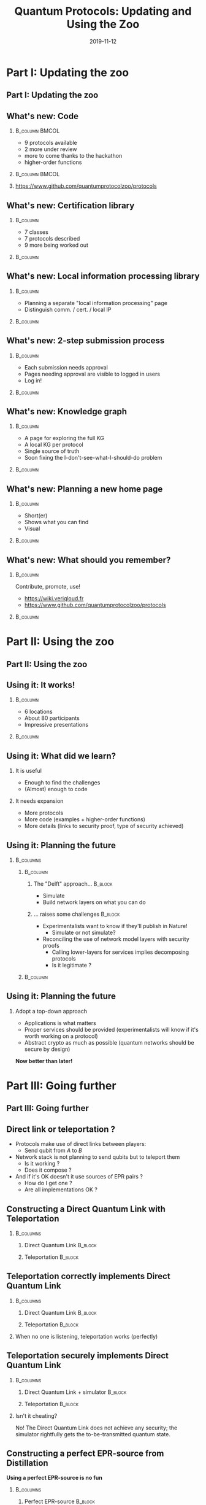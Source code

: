 #+TITLE:     Quantum Protocols: Updating and Using the Zoo
#+DATE:      2019-11-12
:OPTIONS:
#+OPTIONS: H:2 toc:t num:t
#+LATEX_HEADER_EXTRA: \usepackage{braket}
#+LATEX_HEADER_EXTRA: \usepackage{amsmath}
#+LATEX_CLASS: beamer
#+LATEX_CLASS_OPTIONS: [presentation]
#+BEAMER_THEME: default
:END:


* Part I: Updating the zoo
:PROPERTIES:
:ID:       bfcd2306-c464-41f9-8f5d-c73a5e40ee55
:END:
** Part I: Updating the zoo
:PROPERTIES:
:ID:       3631cc52-50cf-4f14-b990-aa08e32152c8
:END:
** What's new: Code
:PROPERTIES:
:ID:       051b4ed6-fe27-4e5b-bfca-485d59c6508e
:END:
***                                                        :B_column:BMCOL:
:PROPERTIES:
:BEAMER_env: column
:BEAMER_col: 0.4
:ID:       dca3b6cf-a4e5-4e40-b04d-34e507a1bf39
:END:
- 9 protocols available 
- 2 more under review
- more to come thanks to the hackathon
- higher-order functions

***                                                        :B_column:BMCOL:
:PROPERTIES:
:BEAMER_env: column
:BEAMER_col: 0.6
:ID:       69d7ef48-5efb-4f28-b404-cebe5cd07ab9
:END:
[[./figs/qpz_protocols.png]]

*** 
:PROPERTIES:
:ID:       f86a28dd-6d6c-456c-87b4-28b8c7bc7362
:END:
https://www.github.com/quantumprotocolzoo/protocols

** What's new: Certification library
:PROPERTIES:
:ID:       0c84ec63-d930-488c-8a07-abe791442f41
:END:
***                                                              :B_column:
:PROPERTIES:
:BEAMER_env: column
:BEAMER_col: 0.4
:ID:       3d0c2933-3527-48f1-a5a4-7af40d336372
:END:
- 7 classes 
- 7 protocols described
- 9 more being worked out

***                                                              :B_column:
:PROPERTIES:
:BEAMER_env: column
:BEAMER_col: 0.6
:ID:       11181f3f-8c84-4bf9-b5e6-1f7122233bb3
:END:
[[./figs/wiki_certification.png]]

** What's new: Local information processing library
:PROPERTIES:
:ID:       755eeb7c-cca9-4ff4-95b0-6bcc62cabf9b
:END:
***                                                              :B_column:
:PROPERTIES:
:BEAMER_env: column
:BEAMER_col: 0.4
:ID:       a18c5763-bfba-43d3-93f5-ae728a9e7143
:END:
- Planning a separate "local information processing" page
- Distinguish comm. / cert. / local IP
***                                                              :B_column:
:PROPERTIES:
:BEAMER_env: column
:BEAMER_col: 0.6
:ID:       5febcd59-5b3d-4799-94e3-66a0d0a1d1f4
:END:
[[./figs/wiki_subroutines.png]]
** What's new: 2-step submission process
:PROPERTIES:
:ID:       5f731f1f-2b40-4f04-9b64-a163cbcb4c09
:END:
***                                                              :B_column:
:PROPERTIES:
:BEAMER_env: column
:BEAMER_col: .4
:ID:       2bba7c3a-184e-4080-8bc0-3dcc23c3e99b
:END:
- Each submission needs approval
- Pages needing approval are visible to logged in users 
- Log in!
***                                                              :B_column:
:PROPERTIES:
:BEAMER_env: column
:BEAMER_col: .6
:ID:       9b7c5f89-4c9b-4e10-9f89-76d5945d49fb
:END:
[[./figs/wiki_submission.png]]
** What's new: Knowledge graph
:PROPERTIES:
:ID:       f58f206f-7ac1-49ef-8e1c-ef9e36804786
:END:
***                                                              :B_column:
:PROPERTIES:
:BEAMER_env: column
:BEAMER_col: .4
:ID:       9c2b30f1-ffe9-4af7-977e-d6a357cc592c
:END:
- A page for exploring the full KG
- A local KG per protocol
- Single source of truth
- Soon fixing the I-don't-see-what-I-should-do problem
***                                                              :B_column:
:PROPERTIES:
:BEAMER_env: column
:BEAMER_col: .6
:ID:       2b6bea24-4d74-4641-b393-5a1349d905a3
:END:
[[./figs/wiki_kg.png]]
[[./figs/wiki_kg_2.png]]
** What's new: Planning a new home page
:PROPERTIES:
:ID:       5171532b-b69e-4da2-957f-f89b15bf7c6c
:END:
***                                                              :B_column:
:PROPERTIES:
:BEAMER_env: column
:BEAMER_col: .4
:ID:       ab016669-2034-4996-934f-aff52507f438
:END:
- Short(er)
- Shows what you can find
- Visual
***                                                              :B_column:
:PROPERTIES:
:BEAMER_env: column
:BEAMER_col: .6
:ID:       8d8682ef-1d2c-483e-bcd2-6e704f072701
:END:
[[./draw_me_a_protocol.jpg]]
** What's new: What should you remember?
:PROPERTIES:
:ID:       8ce02703-044a-4345-b592-17cad803be7b
:END:
***                                     :B_column:
:PROPERTIES:
:BEAMER_env: column
:BEAMER_col: .6
:ID:       12a971b8-bae0-4444-aca1-536673ccc553
:END:
Contribute, promote, use!
- https://wiki.veriqloud.fr
- https://www.github.com/quantumprotocolzoo/protocols
***                                                              :B_column:
:PROPERTIES:
:BEAMER_env: column
:BEAMER_col: .4
:ID:       d9001f44-be98-4c5e-912c-c32f0c04a1ad
:END:
[[./figs/wiki_logo.png]]


* Part II: Using the zoo
:PROPERTIES:
:ID:       48f46ddf-e308-4bdf-bfe6-faa535f3cb26
:END:
** Part II: Using the zoo
:PROPERTIES:
:ID:       e696be1f-3772-4f1e-a357-788d6dcc5477
:END:
** Using it: It works!
:PROPERTIES:
:ID:       7513b3f9-e163-4c9f-8127-b667fb18623b
:END:
***                                                              :B_column:
:PROPERTIES:
:BEAMER_env: column
:BEAMER_col: .4
:ID:       088811a5-436d-40c5-826a-39b13b3b3809
:END:
- 6 locations
- About 80 participants
- Impressive presentations
***                                                              :B_column:
:PROPERTIES:
:BEAMER_env: column
:BEAMER_col: .6
:ID:       712c8ca8-f390-4f34-a559-9713baa287fc
:END:
[[./figs/hackathon.jpg]]

** Using it: What did we learn?
:PROPERTIES:
:ID:       5c89ac57-1e44-4566-a736-eba24d615eb2
:END:
***  It is useful
:PROPERTIES:
:ID:       8522e748-c346-401a-8b90-9f06fd9be424
:END:
  - Enough to find the challenges
  - (Almost) enough to code
*** It needs expansion
:PROPERTIES:
:ID:       4d99e1d2-9b4a-471f-84dc-9b612072fe74
:END:
- More protocols
- More code (examples + higher-order functions)
- More details (links to security proof, type of security achieved)
  
** Using it: Planning the future
:PROPERTIES:
:ID:       4f5a753c-2b7e-4c63-aceb-529dd25ac19b
:END:
***                                                             :B_columns:
:PROPERTIES:
:BEAMER_env: columns
:ID:       89dffb3a-d4e3-473f-ba4a-cdf395ed47b4
:END:
****                                                            :B_column:
:PROPERTIES:
:BEAMER_env: column
:BEAMER_col: .6
:ID:       14343705-bbb6-41e8-93b7-b04ca09c5678
:END:
***** The "Delft" approach...                                   :B_block:
:PROPERTIES:
:BEAMER_env: block
:ID:       65617cbf-57b2-4f2b-98cd-2068d481b376
:END:
  - Simulate
  - Build network layers on what you can do

***** ... raises some challenges                                :B_block:
:PROPERTIES:
:BEAMER_env: block
:ID:       fbfcd084-b804-4433-87d7-b39e81be4c12
:END:
- Experimentalists want to know if they'll publish in Nature!
  - Simulate or not simulate?
- Reconciling the use of network model layers with security proofs
  - Calling lower-layers for services implies decomposing protocols
  - Is it legitimate ?

****                                                            :B_column:
:PROPERTIES:
:BEAMER_env: column
:BEAMER_col: .4
:ID:       4a5831d9-e437-4e68-9619-dd1e0c2a6546
:END:
[[./figs/network_stack.png]]


** Using it: Planning the future  
:PROPERTIES:
:ID:       20e4cd02-e1c8-4f1d-ba46-7ecba0de295b
:END:
*** Adopt a top-down approach
:PROPERTIES:
:ID:       c81cd90b-05b0-446e-8035-1970d10394a2
:END:
- Applications is what matters
- Proper services should be provided (experimentalists will know if it's worth working on a protocol)
- Abstract crypto as much as possible (quantum networks should be secure by design)

**Now better than later!**


* Part III: Going further
:PROPERTIES:
:ID:       ef9a08d8-afba-4a6f-85a2-f3384b44d14c
:END:
** Part III: Going further
:PROPERTIES:
:ID:       5bad4c61-5f24-43b3-a854-b6fff0ba6191
:END:

** Direct link or teleportation ?
:PROPERTIES:
:ID:       11fbffae-f5a0-4d6e-abdd-0e5fa0d8fdbf
:END:
- Protocols make use of direct links between players:
  - Send qubit from $A$ to $B$
- Network stack is not planning to send qubits but to teleport them
  - Is it working ?
  - Does it compose ?
- And if it's OK doesn't it use sources of EPR pairs ?
  - How do I get one ?
  - Are all implementations OK ?
  

** Constructing a Direct Quantum Link with Teleportation
:PROPERTIES:
:ID:       d035eeeb-f241-4098-b50d-0356657493a6
:END:
***                                                             :B_columns:
:PROPERTIES:
:BEAMER_env: columns
:BEAMER_opt: t
:ID:       0dcd4856-e7b7-422e-8f16-eabea29fcc92
:END:
**** Direct Quantum Link                                         :B_block:
:PROPERTIES:
:BEAMER_env: block
:BEAMER_col: .5
:ID:       b8743af3-b2fa-416a-a340-eaf1e3c1b7dd
:END:
[[./figs/direct_quantum_link.png]]
**** Teleportation                                               :B_block:
:PROPERTIES:
:BEAMER_env: block
:BEAMER_col: .5
:ID:       20f885b3-8cf3-4e5f-88f8-6f0afa3c4094
:END:
[[./figs/teleportation.png]]

** Teleportation correctly implements Direct Quantum Link
:PROPERTIES:
:ID:       205a2bb6-11c8-4a4a-92b3-a69d626395e5
:END:
***                                                             :B_columns:
:PROPERTIES:
:BEAMER_env: columns
:BEAMER_opt: t
:ID:       f91eb2c5-a06f-418a-a808-6dff4251d007
:END:
**** Direct Quantum Link                                         :B_block:
:PROPERTIES:
:BEAMER_env: block
:BEAMER_col: .5
:ID:       f04e3c89-1add-4fcd-9441-8d758aa6ec23
:END:
[[./figs/direct_quantum_link_filtered.png]]
**** Teleportation                                               :B_block:
:PROPERTIES:
:BEAMER_env: block
:BEAMER_col: .5
:ID:       17a728ec-6cc5-460a-9da6-08b0fe5c7454
:END:
[[./figs/teleportation_filtered.png]]
*** 
:PROPERTIES:
:ID:       3521ade0-db54-415d-84b7-be536ff7b335
:END:
When no one is listening, teleportation works (perfectly)

** Teleportation securely implements Direct Quantum Link
:PROPERTIES:
:ID:       1a61ad14-59c9-453a-9778-5f3aabddb150
:END:
***                                                             :B_columns:
:PROPERTIES:
:BEAMER_env: columns
:BEAMER_opt: t
:ID:       51c265f1-bac1-46ab-9165-240a86120845
:END:
**** Direct Quantum Link + simulator                             :B_block:
:PROPERTIES:
:BEAMER_env: block
:BEAMER_col: .5
:ID:       ed531da4-dbd3-4fb8-b315-41220a163d1c
:END:
[[./figs/direct_quantum_link_simulator.png]]
**** Teleportation                                               :B_block:
:PROPERTIES:
:BEAMER_env: block
:BEAMER_col: .5
:ID:       8181d8a5-ddc4-44f4-8252-981cf7fb1707
:END:
[[./figs/teleportation.png]]
*** 
:PROPERTIES:
:ID:       d66fa0cd-25fd-4e18-bada-d6d8fbe73c3d
:END:
Isn't it cheating? 

No! The Direct Quantum Link does not achieve any security; the simulator rightfully  gets the to-be-transmitted quantum state. 


** Constructing a perfect EPR-source from Distillation
:PROPERTIES:
:ID:       b5859ffe-845a-4c45-91e6-e58a9e98d0f8
:END:
**Using a perfect EPR-source is no fun**
***                                                             :B_columns:
:PROPERTIES:
:BEAMER_env: columns
:BEAMER_opt: t
:ID:       a1d8d4b7-5f69-4191-be46-5d0d60fd2ce2
:END:
**** Perfect EPR-source                                          :B_block:
:PROPERTIES:
:BEAMER_env: block
:BEAMER_col: .5
:ID:       f4e7f53e-e3ab-4269-9452-ff47ac4f28f3
:END:
[[./figs/epr_source.png]]
**** Distillation                                                :B_block:
:PROPERTIES:
:BEAMER_env: block
:BEAMER_col: .5
:ID:       973ebee3-0028-492c-a061-9d17679dfbf4
:END:
[[./figs/distillation.png]]
** More on distillation (1/2)
:PROPERTIES:
:ID:       7e9da6ee-7e24-4cc9-b5eb-34531afdbad0
:END:
3-step process
- Apply Twirl + Symmetrisation
- Verify that fidelity is what you expect or abort
- Choose and apply a suitable distillation protocol

** More on distillation (2/2)
:PROPERTIES:
:ID:       56a70997-58e6-45c7-97b9-a9f5e1b39790
:END:
- Initial state: $\rho_{ABE} \in \mathcal{H}_2^{\otimes n} \otimes \mathcal{H}_2^{\otimes n} \otimes \mathcal H_E$
- Entering protocol: $\rho = \text{Tr}_{E}(\rho_{ABE}) \in \mathcal H_2^{\otimes n} \otimes \mathcal H_2^{\otimes n}$
- Twirl + Symmetrisation: $\rho_1 = \mathcal E_1(\rho) \in \mathcal H_2^{\otimes n-m} \otimes \mathcal H_2^{\otimes n-m}$
- Fidelity est.: $\rho_2 = \mathcal E_2(\rho_1) \in \mathcal H_2^{\otimes n-m-l} \otimes \mathcal H_2^{\otimes n-m-l} \oplus \mathcal H_\perp$
- Distillation $\rho_3 = \mathcal E_3(\rho_2) \in \mathcal H_2^{\otimes n-m-l-k} \otimes \mathcal H_2^{\otimes n-m-l-k} \oplus \mathcal H_\perp$

** Distillation correctly implements a perfect EPR-source (1/2)
:PROPERTIES:
:ID:       885faccd-7a68-439a-8313-5c7f7bd21ada
:END:
***                                                             :B_columns:
:PROPERTIES:
:BEAMER_env: columns
:BEAMER_opt: t
:ID:       10b93f1a-508c-481b-bc32-07a1475bcdd2
:END:
**** Perfect EPR-source                                          :B_block:
:PROPERTIES:
:BEAMER_env: block
:BEAMER_col: .5
:ID:       36e49a02-82c4-45b6-a862-dd2e5ea43654
:END:
[[./figs/epr_source_filtered.png]]
**** Distillation                                                :B_block:
:PROPERTIES:
:BEAMER_env: block
:BEAMER_col: .5
:ID:       60e504bd-1db8-4465-a93d-03d46a44d504
:END:

[[./figs/distillation_filtered.png]]
** Distillation correctly implements a perfect EPR-source (2/2)
:PROPERTIES:
:ID:       a9a306e8-4edb-496e-9883-677e53d5a9b3
:END:
- Twirl + Symmetrization
$$\rho_1 = \rho_{\text{source}}^{\otimes n-m}$$ 
- Finite precision fidelity estimation 
$$\rho_2 \approx (1-p_\perp) \rho_W^{\otimes n-m-l}  + p_\perp \ket{\perp}\bra{\perp}$$ 
- Strictly positive rate distillation
$$\rho_3 \approx (1-p_\perp') \ket{\Phi^+}\bra{\Phi^+} ^{\otimes n-m-l-k} + p_\perp' \ket{\perp}\bra{\perp}$$

** Distillation securely implements a perfect EPR-source (1/3)
:PROPERTIES:
:ID:       19e641f6-7b23-46c4-9b2c-ef6703115161
:END:
***                                                             :B_columns:
:PROPERTIES:
:BEAMER_env: columns
:BEAMER_opt: t
:ID:       1900f255-fa5d-4cbe-b71d-363b06b6cd3e
:END:
**** Perfect EPR-source + simulator                              :B_block:
:PROPERTIES:
:BEAMER_env: block
:BEAMER_col: .5
:ID:       38dafeb0-750e-4cae-8983-0674a1f0cd25
:END:
[[./figs/epr_source_simulator.png]]
**** Distillation                                                :B_block:
:PROPERTIES:
:BEAMER_env: block
:BEAMER_col: .5
:ID:       475c0a7b-5d77-4d6b-a4c4-b10422f97ab4
:END:
[[./figs/distillation.png]]
** Distillation securely implements a perfect EPR-source (2/3)
:PROPERTIES:
:ID:       462df0ee-b8de-4d06-a0b6-54ced848ed2d
:END:
We should be looking at $\rho_{ABE}$, but in fact we can get away by (almost only) looking at $\rho_{AB}$!

- Tracing out 
$$\rho = \text{Tr}_E(\rho_{ABE})$$
- Twirl + Symmetrization
$$\rho_1 \approx \rho_{2\times 2}^{\otimes n-m}$$
- Finite precision fidelity estimation
$$\rho_2  \approx (1-p_\perp) \rho_W^{\otimes n-m-l}  + p_\perp \ket{\perp}\bra{\perp}$$ 
- Strictly positive rate distillation
$$\rho_3 \approx (1-p_\perp') \ket{\Phi^+}\bra{\Phi^+} ^{\otimes n-m-l-k} + p_\perp' \ket{\perp}\bra{\perp}$$

** Distillation securely implements a perfect EPR-source (3/3)
:PROPERTIES:
:ID:       6f41c8df-152f-48c1-abfa-320aa3b4e145
:END:
We should be looking at $\rho_{ABE}$, but in fact we can get away by (almost only) looking at $\rho_{AB}$!

- The analysis without $E$ gives
$$( \mathcal{E}_3 \circ \mathcal E_2 \circ \mathcal E_1)  \text{Tr}_E \rho_{ABE} \approx (1-p_\perp') \ket{\Phi^+}\bra{\Phi^+} ^{\otimes n-m-l-k} + p_\perp' \ket{\perp}\bra{\perp}$$

- Gentle measurement theorem implies (because we are next to a *pure* state when pairs are produced)
$$((\mathcal{E}_3 \circ \mathcal E_2 \circ \mathcal E_1) \otimes \text{Id}_E) \rho_{ABE} \approx ((1-p_\perp') \ket{\Phi^+}\bra{\Phi^+} ^{\otimes n-m-l-k} \\+ p_\perp' \ket{\perp}\bra{\perp})\otimes \text{Tr}_{AB} (\rho_{ABE})$$


* Conclusion
:PROPERTIES:
:ID:       f50e4e4e-31e4-4507-b4df-1bbd8b8096d2
:END:

** Conclusion
:PROPERTIES:
:ID:       9f063ea8-8c14-4a3f-b9b6-9146045bc220
:END:
- We have a great tool to expand at https://wiki.veriqloud.fr
- It's directly useful to the community and also to ourselves
- Expand this kind of analysis
  - Look at other elementary functions
  - Take noise into account
  


